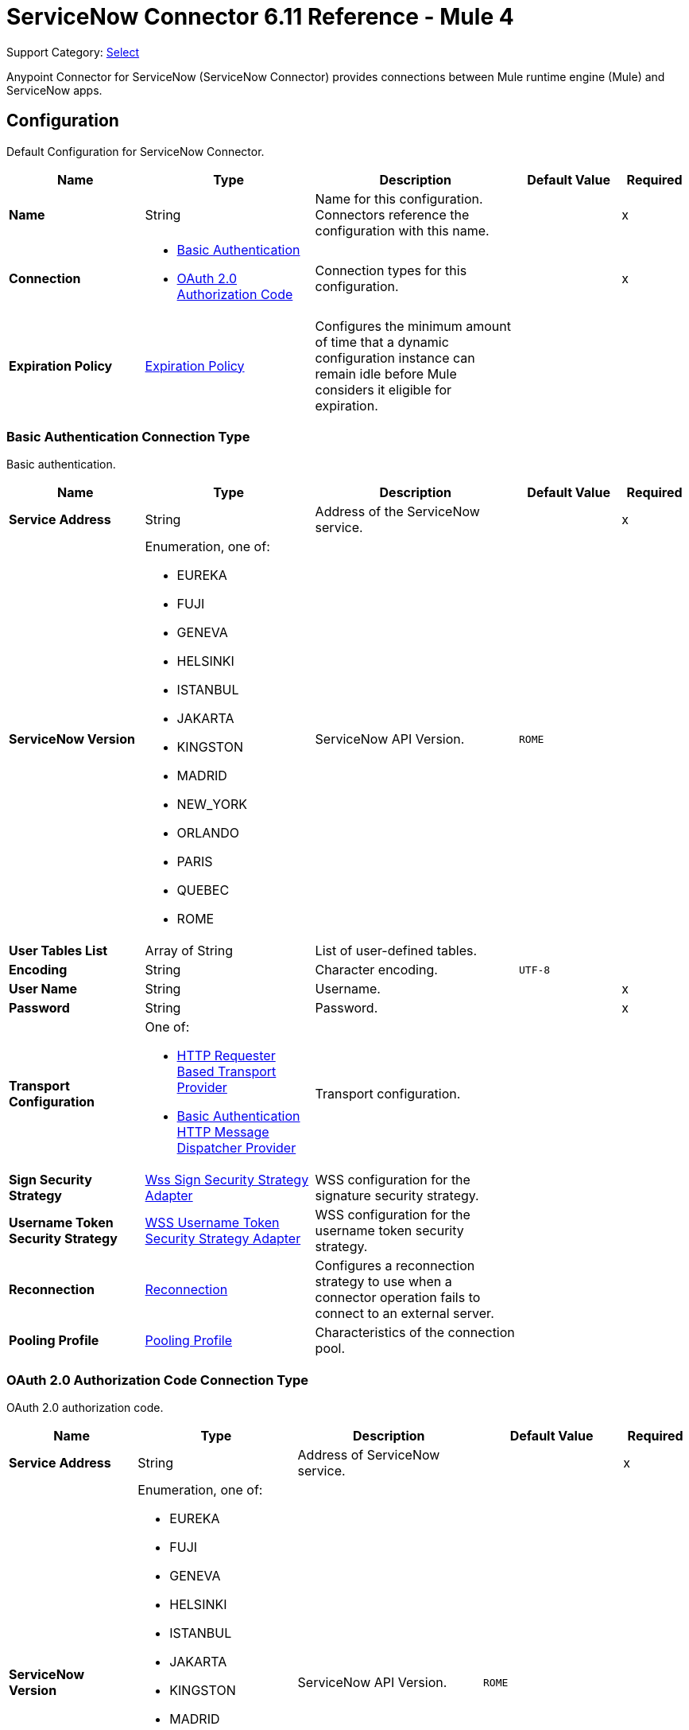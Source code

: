 = ServiceNow Connector 6.11 Reference - Mule 4
:page-aliases: connectors::servicenow/servicenow-reference.adoc

Support Category: https://www.mulesoft.com/legal/versioning-back-support-policy#anypoint-connectors[Select]

Anypoint Connector for ServiceNow (ServiceNow Connector) provides connections between Mule runtime engine (Mule) and ServiceNow apps.


[[config]]
== Configuration

Default Configuration for ServiceNow Connector.

[%header,cols="20s,25a,30a,15a,10a"]
|===
| Name | Type | Description | Default Value | Required
|Name | String | Name for this configuration. Connectors reference the configuration with this name. | | x
| Connection a| * <<config_basic-connection, Basic Authentication>>
* <<config_oauth2-auth-code-connection, OAuth 2.0 Authorization Code>>
 | Connection types for this configuration. | | x
| Expiration Policy a| <<ExpirationPolicy>> |  Configures the minimum amount of time that a dynamic configuration instance can remain idle before Mule considers it eligible for expiration. |  |
|===

[[config_basic-connection]]
=== Basic Authentication Connection Type

Basic authentication.

[%header,cols="20s,25a,30a,15a,10a"]
|===
| Name | Type | Description | Default Value | Required
| Service Address a| String |  Address of the ServiceNow service. |  | x
| ServiceNow Version a| Enumeration, one of:

** EUREKA
** FUJI
** GENEVA
** HELSINKI
** ISTANBUL
** JAKARTA
** KINGSTON
** MADRID
** NEW_YORK
** ORLANDO
** PARIS
** QUEBEC
** ROME |  ServiceNow API Version. |  `ROME` |
| User Tables List a| Array of String |  List of user-defined tables. |  |
| Encoding a| String | Character encoding. |  `UTF-8` |
| User Name a| String |  Username. |  | x
| Password a| String |  Password. |  | x
| Transport Configuration a| One of:

* <<http-requester-based-transport-provider>>
* <<basic-auth-http-message-dispatcher-provider>> | Transport configuration. |  |
| Sign Security Strategy a| <<WssSignSecurityStrategyAdapter>> |  WSS configuration for the signature security strategy. |  |
| Username Token Security Strategy a| <<WssUsernameTokenSecurityStrategyAdapter>> |  WSS configuration for the username token security strategy. |  |
| Reconnection a| <<Reconnection>> |  Configures a reconnection strategy to use when a connector operation fails to connect to an external server. |  |
| Pooling Profile a| <<PoolingProfile>> |  Characteristics of the connection pool. |  |
|===

[[config_oauth2-auth-code-connection]]
=== OAuth 2.0 Authorization Code Connection Type

OAuth 2.0 authorization code.

[%header,cols="20s,25a,30a,15a,10a"]
|===
| Name | Type | Description | Default Value | Required
| Service Address a| String |  Address of ServiceNow service. |  | x
| ServiceNow Version a| Enumeration, one of:

** EUREKA
** FUJI
** GENEVA
** HELSINKI
** ISTANBUL
** JAKARTA
** KINGSTON
** MADRID
** NEW_YORK
** ORLANDO
** PARIS
** QUEBEC
** ROME |  ServiceNow API Version. |  `ROME` |
| User Tables List a| Array of String |  List of user-defined tables. |  |
| Encoding a| String | Character encoding. |  `UTF-8` |
| Custom Transport Configuration a| <<oauth2-http-message-dispatcher-provider>> | Custom transport configuration. |  |
| Sign Security Strategy a| <<WssSignSecurityStrategyAdapter>> |  WSS configuration for the signature security strategy. |  |
| Username Token Security Strategy a| <<WssUsernameTokenSecurityStrategyAdapter>> |  Username token WSS configuration. |  |
| Reconnection a| <<Reconnection>> |  Configures a reconnection strategy to use when a connector operation fails to connect to an external server. |  |
| Consumer Key a| String | OAuth consumer key, as registered with the service provider. |  | x
| Consumer Secret a| String |  OAuth consumer secret, as registered with the service provider. |  | x
| Authorization Url a| String | URL of the service provider's authorization endpoint. |  `+https://{instance-id}.service-now.com/oauth_auth.do+` |
| Access Token Url a| String |  URL of the service provider's access token endpoint. |  `+https://{instance-id}.service-now.com/oauth_token.do+` |
| Scopes a| String |  OAuth scopes to request during the OAuth dance. This value defaults to the scopes in the annotation. |  |
| Resource Owner Id a| String |  Resource owner ID to use with the authorization code grant type.  |  |
| Before a| String |  Name of the flow to execute immediately before starting the OAuth dance. |  |
| After a| String |  Name of the flow to execute immediately after receiving an access token. |  |
| Listener Config a| String |  Configuration for the HTTP listener that listens for requests on the access token callback endpoint. |  | x
| Callback Path a| String |  Path of the access token callback endpoint. |  | x
| Authorize Path a| String |  Path of the local HTTP endpoint that triggers the OAuth dance. |  | x
| External Callback Url a| String |  URL that the OAuth provider uses to access the callback endpoint if the endpoint is behind a proxy or accessed through an indirect URL. |  |
| Object Store a| String |  Configures the object store that stores data for each resource owner. If not configured, Mule uses the default object store. |  |
|===


== Sources

* <<new-or-updated-record-listener>>


[[new-or-updated-record-listener]]
=== On New/Updated Record
`<servicenow:new-or-updated-record-listener>`

Efficiently polls periodically for changes in the selected table and accepts only new records into the flow.

[%header,cols="20s,25a,30a,15a,10a"]
|===
| Name | Type | Description | Default Value | Required
| Configuration | String | Name of the configuration to use. | | x
| ServiceNow Time Zone a| String | Timezone. | `America/Los_Angeles` |
| Table name a| String | Name of the table from which to retrieve the records. |  | x
| Query a| String | Optional query that filters the result set. The syntax is `sysparm_query=<col_name><operator><value>`. All parameters are case-sensitive. Queries can contain more than one entry, such as `<col_name><operator><value>[<operator><col_name><operator><value>]`. |  |
| Display system references a| String a| Data retrieval operation for reference and choice fields. Retrieves the display value or the actual value from the database. Valid values are:

* `true`
+
Returns the display values for all fields.

* `false`
+
Returns the actual values from the database.

* `all`
+
Returns both the actual and display values. | `FALSE` |
| Exclude reference links a| Boolean | Flag that indicates whether to exclude table API links for reference fields. | `false` |
| Primary Node Only a| Boolean | Determines whether to execute this source on only the primary node when running Mule instances in a cluster. |  |
| Scheduling Strategy a| Scheduling Strategy | Configures the scheduler that triggers the polling. |  | x
| Streaming Strategy a| * <<repeatable-in-memory-stream>>
* <<repeatable-file-store-stream>>
* Non-repeatable Stream | Configures how Mule processes streams. The default is to use repeatable streams. |  |
| Redelivery Policy a| <<RedeliveryPolicy>> | Defines a policy for processing the redelivery of the same message. |  |
| Reconnection Strategy a| * <<reconnect>>
* <<reconnect-forever>> | Retry strategy in case of connectivity errors. |  |
|===

==== Output
[%autowidth.spread]
|===
| Type a| Binary
| Attributes Type a| <<SoapAttributes>>
|===

==== Associated Configurations

* <<config>>

== Operations

* <<invoke>>
* <<unauthorize>>


[[invoke]]
=== Invoke
`<servicenow:invoke>`

Default operation for ServiceNow SOAP invocations.

[%header,cols="20s,25a,30a,15a,10a"]
|===
| Name | Type | Description | Default Value | Required
| Configuration | String | Name of the configuration to use.  | | x
| Service a| String | Service name. |  | x
| Operation a| String |  Operation name of the service. |  | x
| Show Reference Values a| String | Chooses which values are returned for reference fields. Possible options are to return `sys_ids` or `display value` or both. Use this option only for `get` and `getRecords` operations. |  |
| Body a| Binary | XML body to include in the SOAP message, with all the required parameters, or `null` if no parameters are required. |  `#[payload]` |
| Headers a| Binary |  XML headers to include in the SOAP message. |  |
| Attachments a| Object |  Attachments to include in the SOAP request. |  |
| Target Variable a| String |  Name of the variable that stores the operation's output. |  |
| Target Value a| String |  Expression that evaluates the operation’s output. The outcome of the expression is stored in the *Target Variable* field. |  `#[payload]` |
| Reconnection Strategy a| * <<reconnect>>
* <<reconnect-forever>> |  Retry strategy in case of connectivity errors. |  |
|===

==== Output
[%autowidth.spread]
|===
|Type |<<SoapOutputEnvelope>>
| Attributes Type a| <<SoapAttributes>>
|===

==== Associated Configurations
* <<config>>

==== Throws
* SERVICENOW:RETRY_EXHAUSTED
* SERVICENOW:SOAP_FAULT
* SERVICENOW:PROCESSING_ERROR
* SERVICENOW:BAD_RESPONSE
* SERVICENOW:TIMEOUT
* SERVICENOW:CONNECTIVITY
* SERVICENOW:BAD_REQUEST
* SERVICENOW:CANNOT_DISPATCH
* SERVICENOW:INVALID_WSDL
* SERVICENOW:ENCODING


[[unauthorize]]
=== Unauthorize
`<servicenow:unauthorize>`

Deletes all the access token information of a given resource owner ID so that it is impossible to execute any operation for that user without repeating the OAuth dance.

[%header,cols="20s,25a,30a,15a,10a"]
|===
| Name | Type | Description | Default Value | Required
| Configuration | String | Name of the configuration to use. | | x
| Resource Owner Id a| String |  ID of the resource owner for whom to invalidate access. |  |
|===

==== Associated Configurations
* <<config>>


== Object Types

* <<basic-auth-http-message-dispatcher-provider>>
* <<ExpirationPolicy>>
* <<http-requester-based-transport-provider>>
* <<oauth2-http-message-dispatcher-provider>>
* <<PoolingProfile>>
* <<reconnect>>
* <<reconnect-forever>>
* <<Reconnection>>
* <<RedeliveryPolicy>>
* <<repeatable-file-store-stream>>
* <<repeatable-in-memory-stream>>
* <<SoapAttributes>>
* <<SoapOutputEnvelope>>
* <<wss-key-store-configuration>>
* <<WssSignSecurityStrategyAdapter>>
* <<WssSignConfigurationAdapter>>
* <<WssUsernameTokenSecurityStrategyAdapter>>


[[basic-auth-http-message-dispatcher-provider]]
=== Basic Authentication HTTP Message Dispatcher Provider

Default HTTP transport configuration.

[%header,cols="20s,25a,30a,15a,10a"]
|===
| Field | Type | Description | Default Value | Required
| Username a| String | Username to use. |  | x
| Password a| String | Password to use. |  | x
| Read Timeout a| Number | Read timeout value. | `5000` |
| Read Timeout Unit a| Enumeration, one of:

** NANOSECONDS
** MICROSECONDS
** MILLISECONDS
** SECONDS
** MINUTES
** HOURS
** DAYS | Time unit for the *Read Timeout* field. | `MILLISECONDS` |
|===

[[ExpirationPolicy]]
=== Expiration Policy

Configures an expiration policy strategy.

[%header,cols="20s,25a,30a,15a,10a"]
|===
| Field | Type | Description | Default Value | Required
| Max Idle Time a| Number | Configures the maximum amount of time that a dynamic configuration instance can remain idle before Mule considers it eligible for expiration. |  |
| Time Unit a| Enumeration, one of:

** NANOSECONDS
** MICROSECONDS
** MILLISECONDS
** SECONDS
** MINUTES
** HOURS
** DAYS | Time unit for the *Max Idle Time* field. |  |
|===

[[http-requester-based-transport-provider]]
=== HTTP Requester Based Transport Provider

Custom HTTP transport configuration.

[%header,cols="20s,25a,30a,15a,10a"]
|===
| Field | Type | Description | Default Value | Required
| Requester Config a| String | Requester configuration. |  | x
|===

[[oauth2-http-message-dispatcher-provider]]
=== OAuth2 HTTP Message Dispatcher Provider

OAuth transport configuration.

[%header,cols="20s,25a,30a,15a,10a"]
|===
| Field | Type | Description | Default Value | Required
| Read Timeout a| Number | Read timeout value. | `5000` |
| Read Timeout Unit a| Enumeration, one of:

** NANOSECONDS
** MICROSECONDS
** MILLISECONDS
** SECONDS
** MINUTES
** HOURS
** DAYS | Time unit for the *Read Timeout* field. | `MILLISECONDS` |
|===

[[PoolingProfile]]
=== Pooling Profile

Pooling profile type.

[%header,cols="20s,25a,30a,15a,10a"]
|===
| Field | Type | Description | Default Value | Required
| Max Active a| Number | Controls the maximum number of Mule components that is borrowed from a session at one time. When set to a negative value, there is no limit to the number of components that is active at one time. When the specified value for *Max Active* is exceeded, the pool is considered exhausted. |  |
| Max Idle a| Number | Controls the maximum number of Mule components that sits idle in the pool at any time. When set to a negative value, there is no limit to the number of Mule components that is idle at one time. |  |
| Max Wait a| Number | Specifies the number of milliseconds to wait for a pooled component to become available when the pool is exhausted and the *Exhausted Action* is set to `WHEN_EXHAUSTED_WAIT`. |  |
| Min Eviction Millis a| Number | Determines the minimum amount of time an object sits idle in the pool before it is eligible for eviction. When non-positive, no objects are evicted from the pool due to idle time alone. |  |
| Eviction Check Interval Millis a| Number | Specifies the number of milliseconds between runs of the object evictor. When non-positive, no object evictor is executed. |  |
| Exhausted Action a| Enumeration, one of:

** WHEN_EXHAUSTED_GROW
** WHEN_EXHAUSTED_WAIT
** WHEN_EXHAUSTED_FAIL a| Specifies the behavior of the Mule component pool when the pool is exhausted:

* `WHEN_EXHAUSTED_GROW` +
Creates a new Mule instance and returns it, which makes *Max Active* ineffective.
* `WHEN_EXHAUSTED_WAIT` +
Blocks by invoking `Object.wait(long)` until a new or idle object is available.
* `WHEN_EXHAUSTED_FAIL` +
Throws a `NoSuchElementException`.

If a positive *Max Wait* value is supplied, it blocks for, at most, that many milliseconds, after which a `NoSuchElementException` is thrown. If *Max Thread Wait* is a negative value, it blocks indefinitely. |  |
| Initialisation Policy a| Enumeration, one of:

** INITIALISE_NONE
** INITIALISE_ONE
** INITIALISE_ALL a| Determines how to initialize components in a pool:

* `INITIALISE_NONE` +
Does not load any components into the pool on startup.
* `INITIALISE_ONE` +
Loads one initial component into the pool on startup.
* `INITIALISE_ALL` +
Loads all components in the pool on startup. |
| Disabled a| Boolean | Determines whether to disable pooling. |  |
|===

[[reconnect]]
=== Reconnect

Configures a standard reconnection strategy, which specifies how often to reconnect and how many reconnection attempts the connector source or operation can make.

[%header,cols="20s,25a,30a,15a,10a"]
|===
| Field | Type | Description | Default Value | Required
| Frequency a| Number | How often to attempt to reconnect, in milliseconds. |  |
| Blocking a| Boolean | If `false`, the reconnection strategy runs in a separate, non-blocking thread. |  |
| Count a| Number | How many reconnection attempts the Mule app can make. |  |
|===

[[reconnect-forever]]
=== Reconnect Forever

Configures a forever reconnection strategy by which the connector source or operation attempts to reconnect at a specified frequency for as long as the Mule app runs.

[%header,cols="20s,25a,30a,15a,10a"]
|===
| Field | Type | Description | Default Value | Required
| Frequency a| Number | How often to attempt to reconnect, in milliseconds. |  |
| Blocking a| Boolean | If `false`, the reconnection strategy runs in a separate, non-blocking thread. |  |
|===

[[Reconnection]]
=== Reconnection

Configures a reconnection strategy for an operation.

[%header,cols="20s,25a,30a,15a,10a"]
|===
| Field | Type | Description | Default Value | Required
| Fails Deployment a| Boolean a| What to do if, when an app is deployed, a connectivity test does not pass after exhausting the associated reconnection strategy:

* `true`
+
Allow the deployment to fail.

* `false`
+
Ignore the results of the connectivity test. |  |
| Reconnection Strategy a| * <<Reconnect>>
* <<reconnect-forever>> | Reconnection strategy to use. |  |
|===

[[RedeliveryPolicy]]
=== Redelivery Policy

Configures the redelivery policy for executing requests that generate errors. You can add a redelivery policy to any source in a flow.

[%header,cols="20s,25a,30a,15a,10a"]
|===
| Field | Type | Description | Default Value | Required
| Max Redelivery Count a| Number | Maximum number of times that a redelivered request can be processed unsuccessfully before returning a REDELIVERY_EXHAUSTED error. |  |
| Message Digest Algorithm a| String | Secure hashing algorithm to use if the *Use Secure Hash* field is `true`. If the payload of the message is a Java object, Mule ignores this value and returns the value that the payload's `hashCode()` returned. |  |
| Message Identifier a| Redelivery Policy Message Identifier | One or more expressions that determine if a message was redelivered. This property can be set only if the *Use Secure Hash* field is `false`. |  |
| Object Store a| ObjectStore | Configures the object store that stores the redelivery counter for each message. |  |
|===

[[repeatable-file-store-stream]]
=== Repeatable File Store Stream

Configures the repeatable file-store streaming strategy by which Mule keeps a portion of the stream content in memory. If the stream content is larger than the configured buffer size, Mule backs up the buffer's content to disk and then clears the memory.

[%header,cols="20s,25a,30a,15a,10a"]
|===
| Field | Type | Description | Default Value | Required
| In Memory Size a| Number a| Maximum amount of memory that the stream can use for data. If the amount of memory exceeds this value, Mule buffers the content to disk. To optimize performance:

* Configure a larger buffer size to avoid the number of times Mule needs to write the buffer on disk. This increases performance, but it also limits the number of concurrent requests your application can process, because it requires additional memory.

* Configure a smaller buffer size to decrease memory load at the expense of response time. |  |
| Buffer Unit a| Enumeration, one of:

** BYTE
** KB
** MB
** GB | Unit for the *In Memory Size* field. |  |
|===

[[repeatable-in-memory-stream]]
=== Repeatable In Memory Stream

Configures the in-memory streaming strategy by which the request fails if the data exceeds the MAX buffer size. Always run performance tests to find the optimal buffer size for your specific use case.

[%header,cols="20s,25a,30a,15a,10a"]
|===
| Field | Type | Description | Default Value | Required
| Initial Buffer Size a| Number | Initial amount of memory to allocate to the data stream. If the streamed data exceeds this value, the buffer expands by *Buffer Size Increment*, with an upper limit of *Max In Memory Size value*. |  |
| Buffer Size Increment a| Number | Amount by which the buffer size expands if it exceeds its initial size. Setting a value of `0` or lower specifies that the buffer can't expand. |  |
| Max Buffer Size a| Number | The maximum amount of memory to use. If more than that is used then a STREAM_MAXIMUM_SIZE_EXCEEDED error is raised. A value lower than or equal to zero means no limit. |  |
| Buffer Unit a| Enumeration, one of:

** BYTE
** KB
** MB
** GB | Unit for the *Initial Buffer Size*, *Buffer Size Increment*, and *Buffer Unit* fields. |  |
|===

[[SoapAttributes]]
=== SOAP Attributes

Attributes returned by the consume operation. Carries the protocol specific headers (such as HTTP headers) and additional transport data (such as the HTTP status line) bounded to the response.

[%header,cols="20s,25a,30a,15a,10a"]
|===
| Field | Type | Description | Default Value | Required
| Additional Transport Data a| Object | Additional transport data bundled in the response. |  |
| Protocol Headers a| Object | Protocol headers bundled in the response. |  |
|===

[[SoapOutputEnvelope]]
=== SOAP Output Envelope

Represents the response of the consume operation. Bundles the SOAP body, SOAP headers, and MIME attachments if there are any.

[%header,cols="20s,25a,30a,15a,10a"]
|===
| Field | Type | Description | Default Value | Required
| Attachments a| Object | Set of attachments bounded to the response, or an empty map if there are no attachments. |  |
| Body a| Binary | XML response body. Represents the <SOAP:BODY> element. |  |
| Headers a| Object | Set of XML SOAP headers. Represents the content in the <SOAP:HEADERS> element. |  |
|===

[[wss-key-store-configuration]]
=== Wss Key Store Configuration

Implementation for keystores, used for encryption, decryption, and signing.

[%header,cols="20s,25a,30a,15a,10a"]
|===
| Field | Type | Description | Default Value | Required
| Key Store Path a| String | Location of the keystore file. |  | x
| Alias a| String | Alias of the private key to use. |  |
| Password a| String | Password to access the store. |  | x
| Key Password a| String | Password used to access the private key. |  |
| Type a| String | Type of store, such as `fjks`, `pkcs12`, `jceks`, and so on. | `jks` |
|===

[[WssSignSecurityStrategyAdapter]]
=== Wss Sign Security Strategy Adapter

Signs the SOAP request that is sent, using the private key of the keystore in the provided TLS context.

[%header,cols="20s,25a,30a,15a,10a"]
|===
| Field | Type | Description | Default Value | Required
| Key Store Configuration a| <<wss-key-store-configuration>> | Keystore to use when signing the message. |  | x
| Sign Algorithm Configuration a| <<WssSignConfigurationAdapter>> | Algorithms to use on the signing. |  |
|===

[[WssSignConfigurationAdapter]]
=== WSS Signing Configuration Adapter

Group that holds the configuration for signing algorithms used in the sign security strategy.

[%header,cols="20s,25a,30a,15a,10a"]
|===
| Field | Type | Description | Default Value | Required
| Signature Key Identifier a| Enumeration, one of:

** DIRECT_REFERENCE
** X509_KEY_IDENTIFIER | Key identifier type to use for the signature. | `X509_KEY_IDENTIFIER` |
| Signature Algorithm a| Enumeration, one of:

** RSAwithSHA1
** RSAwithSHA224
** RSAwithSHA256
** RSAwithSHA384
** RSAwithSHA512 | Signature algorithm to use. The default is set by the data in the certificate. |  |
| Signature Digest Algorithm a| Enumeration, one of:

** SHA1
** SHA256
** SHA224
** SHA384
** SHA512 | Signature digest algorithm to use. | `SHA1` |
| Signature C14n Algorithm a| Enumeration, one of:

** CanonicalXML_1_0
** CanonicalXML_1_1
** ExclusiveXMLCanonicalization_1_0 | Defines which signature c14n (canonicalization) algorithm to use. | `ExclusiveXMLCanonicalization_1_0` |
|===

[[WssUsernameTokenSecurityStrategyAdapter]]
=== WSS Username Token Security Strategy Adapter

Provides the capability to authenticate with a SOAP service using a username and a password by adding the UsernameToken
element in the SOAP request.

[%header,cols="20s,25a,30a,15a,10a"]
|===
| Field | Type | Description | Default Value | Required
| Username a| String | Username required to authenticate with the service. |  | x
| Password a| String | Password for the provided username required to authenticate with the service. |  | x
| Password Type a| Enumeration, one of:

** DIGEST
** TEXT | Password parameter. | `DIGEST` |
|===

== See Also

* xref:connectors::introduction/introduction-to-anypoint-connectors.adoc[Introduction to Anypoint Connectors]
* https://help.mulesoft.com[MuleSoft Help Center]
